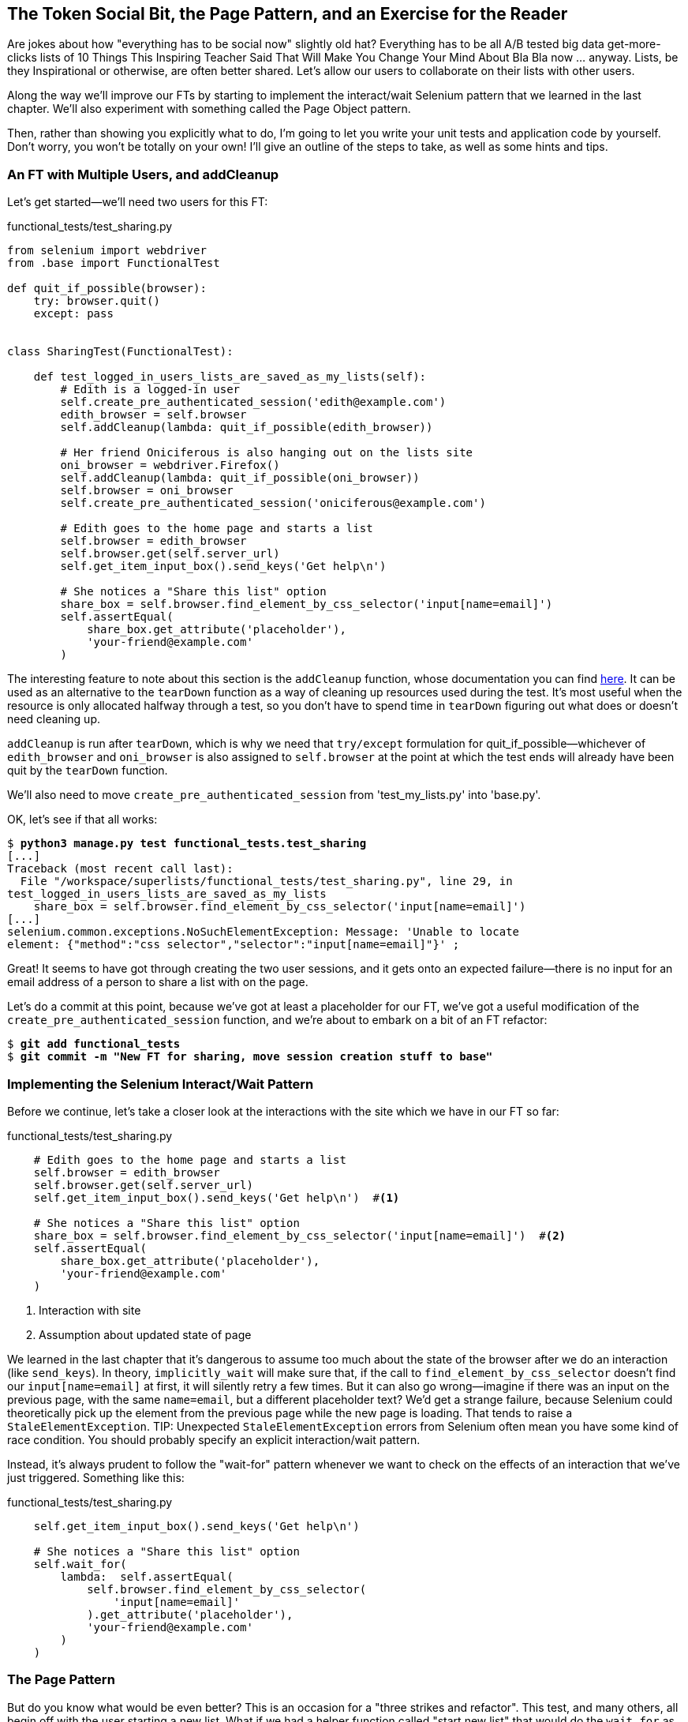 The Token Social Bit, the Page Pattern, and an Exercise for the Reader
----------------------------------------------------------------------



Are jokes about how "everything has to be social now" slightly old hat?
Everything has to be all A/B tested big data get-more-clicks lists of 10 Things
This Inspiring Teacher Said That Will Make You Change Your Mind About Bla Bla
now ... anyway. Lists, be they Inspirational or otherwise, are often better
shared. Let's allow our users to collaborate on their lists with other users.

((("Selenium", "interact/wait pattern")))Along the way we'll improve our FTs by starting to implement the interact/wait
Selenium pattern that we learned in the last chapter.  We'll also experiment
with something called the Page Object pattern.

Then, rather than showing you explicitly what to do, I'm going to let you write
your unit tests and application code by yourself.  Don't worry, you won't be
totally on your own!  I'll give an outline of the steps to take, as well as
some hints and tips.


An FT with Multiple Users, and addCleanup
~~~~~~~~~~~~~~~~~~~~~~~~~~~~~~~~~~~~~~~~~

((("functional tests/testing (FT)", "multiple users")))((("functional tests/testing (FT)", "cleanup")))Let's get started--we'll need two users for this FT:

[role="sourcecode"]
functional_tests/test_sharing.py

[role="small-code"]
[source,python]
----
from selenium import webdriver
from .base import FunctionalTest

def quit_if_possible(browser):
    try: browser.quit()
    except: pass


class SharingTest(FunctionalTest):

    def test_logged_in_users_lists_are_saved_as_my_lists(self):
        # Edith is a logged-in user
        self.create_pre_authenticated_session('edith@example.com')
        edith_browser = self.browser
        self.addCleanup(lambda: quit_if_possible(edith_browser))

        # Her friend Oniciferous is also hanging out on the lists site
        oni_browser = webdriver.Firefox()
        self.addCleanup(lambda: quit_if_possible(oni_browser))
        self.browser = oni_browser
        self.create_pre_authenticated_session('oniciferous@example.com')

        # Edith goes to the home page and starts a list
        self.browser = edith_browser
        self.browser.get(self.server_url)
        self.get_item_input_box().send_keys('Get help\n')

        # She notices a "Share this list" option
        share_box = self.browser.find_element_by_css_selector('input[name=email]')
        self.assertEqual(
            share_box.get_attribute('placeholder'),
            'your-friend@example.com'
        )
----
//IDEA: rename Oni to Francis, as per ch. 6?

The interesting feature to note about this section is the `addCleanup`
function, whose documentation you can find 
http://docs.python.org/3/library/unittest.html#unittest.TestCase.addCleanup[here].
It can be used as an alternative to the `tearDown` function as a way of
cleaning up resources used during the test.  It's most useful when the resource
is only allocated halfway through a test, so you don't have to spend time in
`tearDown` figuring out what does or doesn't need cleaning up.

`addCleanup` is run after `tearDown`, which is why we need that `try/except`
formulation for ++quit_if_possible++&mdash;whichever of `edith_browser` and 
`oni_browser` is also assigned to `self.browser` at the point at which the 
test ends will already have been quit by the `tearDown` function.

We'll also need to move `create_pre_authenticated_session` from
'test_my_lists.py' into 'base.py'.

OK, let's see if that all works:

[role="dofirst-ch21l002"]
[subs="specialcharacters,macros"]
----
$ pass:quotes[*python3 manage.py test functional_tests.test_sharing*]
[...]
Traceback (most recent call last):
  File "/workspace/superlists/functional_tests/test_sharing.py", line 29, in
test_logged_in_users_lists_are_saved_as_my_lists
    share_box = self.browser.find_element_by_css_selector('input[name=email]')
[...]
selenium.common.exceptions.NoSuchElementException: Message: 'Unable to locate
element: {"method":"css selector","selector":"input[name=email]"}' ;
----

Great! It seems to have got through creating the two user sessions, and
it gets onto an expected failure--there is no input for an email address
of a person to share a list with on the page.

Let's do a commit at this point, because we've got at least a placeholder 
for our FT, we've got a useful modification of the
`create_pre_authenticated_session` function, and we're about to embark on
a bit of an FT refactor:

[subs="specialcharacters,quotes"]
----
$ *git add functional_tests*
$ *git commit -m "New FT for sharing, move session creation stuff to base"*
----


Implementing the Selenium Interact/Wait Pattern
~~~~~~~~~~~~~~~~~~~~~~~~~~~~~~~~~~~~~~~~~~~~~~~

((("Selenium", "wait patterns in")))((("waits")))Before we continue, let's take a closer look at the interactions with the site
which we have in our FT so far:

[role="sourcecode currentcontents"]
functional_tests/test_sharing.py

[role="small-code"]
[source,python]
----
    # Edith goes to the home page and starts a list
    self.browser = edith_browser
    self.browser.get(self.server_url)
    self.get_item_input_box().send_keys('Get help\n')  #<1>

    # She notices a "Share this list" option
    share_box = self.browser.find_element_by_css_selector('input[name=email]')  #<2>
    self.assertEqual(
        share_box.get_attribute('placeholder'),
        'your-friend@example.com'
    )
----

<1> Interaction with site

<2> Assumption about updated state of page

We learned in the last chapter that it's dangerous to assume too much about
the state of the browser after we do an interaction (like `send_keys`). In
theory, `implicitly_wait` will make sure that, if the call to
`find_element_by_css_selector` doesn't find our `input[name=email]` at first,
it will silently retry a few times.  But it can also go wrong--imagine if
there was an input on the previous page, with the same `name=email`, but a
different placeholder text?  We'd get a strange failure, because Selenium
could theoretically pick up the element from the previous page while the
new page is loading.  That tends to raise a `StaleElementException`.
((("race conditions")))((("Selenium", "race conditions")))
TIP: Unexpected `StaleElementException` errors from Selenium often mean you
    have some kind of race condition.  You should probably specify an explicit
    interaction/wait pattern.

Instead, it's always prudent to follow the "wait-for" pattern whenever we
want to check on the effects of an interaction that we've just triggered.
Something like this:


[role="sourcecode skipme"]
.functional_tests/test_sharing.py
[source,python]
----
    self.get_item_input_box().send_keys('Get help\n')

    # She notices a "Share this list" option
    self.wait_for(
        lambda:  self.assertEqual(
            self.browser.find_element_by_css_selector(
                'input[name=email]'
            ).get_attribute('placeholder'),
            'your-friend@example.com'
        )
    )
----


The Page Pattern
~~~~~~~~~~~~~~~~

((("helper functions/methods", id="ix_helperfunctions", range="startofrange")))((("Page pattern", id="ix_pagepattern", range="startofrange")))But do you know what would be even better?  This is an occasion for a "three
strikes and refactor".  This test, and many others, all begin off with the user
starting a new list.  What if we had a helper function called "start new list"
that would do the `wait_for` as well as the list item input?  

We've already seen how to use helper methods on the base `FunctionalTest`
class, but if we continue using too many of them, it's going to get very
crowded. I've worked on a base FT class that was over 1,500 lines long, and
that got pretty unwieldy.

One accepted pattern for splitting up your FT helper code is called the 
http://www.seleniumhq.org/docs/06_test_design_considerations.jsp#page-object-design-pattern[Page
pattern], and it involves having objects to represent the different pages on
your site, and to be the single place to store information about how to 
interact with them.

Let's see how we would create Page objects for the home and lists pages. Here's one
for the home page:


[role="sourcecode"]
.functional_tests/home_and_list_pages.py
[source,python]
----
class HomePage(object):

    def __init__(self, test):
        self.test = test  #<1>


    def go_to_home_page(self):  #<2>
        self.test.browser.get(self.test.server_url)
        self.test.wait_for(self.get_item_input)
        return self  #<3>


    def get_item_input(self):
        return self.test.browser.find_element_by_id('id_text')


    def start_new_list(self, item_text):  #<4>
        self.go_to_home_page()
        inputbox = self.get_item_input()
        inputbox.send_keys(item_text + '\n')
        list_page = ListPage(self.test)  #<5>
        list_page.wait_for_new_item_in_list(item_text, 1)  #<6>
        return list_page  #<7>
----

<1> It's initialised with an object that represents the current test.  That
    gives us the ability to make assertions, access the browser instance via
    `self.test.browser`, and use the `wait_for` function.

<2> Most Page objects have a "go to this page" function.  Notice that it
    implements the interaction/wait pattern--first we `get` the page URL,
    then we wait for an element that we know is on the home page.
//IDEA: consider the fact that the lists page has that too...

<3> Returning `self` is just a convenience. It enables 
    https://en.wikipedia.org/wiki/Method_chaining[method chaining].

<4> Here's our function that starts a new list.  It goes to the home page,
    finds the input box, and sends the new item text to it, as well as a
    carriage return.  Then it uses a wait to check that the interaction
    has completed, but as you can see that wait is actually on a different
    Page object:

<5> The `ListPage`, which we'll see the code for shortly. It's initialised just
    like a `HomePage`.

<6> We use the `ListPage` to `wait_for_new_item_in_list`.  We specify the
    expected text of the item, and its expected position in the list.

<7> Finally, we return the `list_page` object to the caller, because they
    will probably find it useful (as we'll see shortly).



Here's how `ListPage` looks:

[role="sourcecode"]
.functional_tests/home_and_list_pages.py (ch21l006)
[source,python]
----
[...]

class ListPage(object):

    def __init__(self, test):
        self.test = test

    def get_list_table_rows(self):
        return self.test.browser.find_elements_by_css_selector(
            '#id_list_table tr'
        )

    def wait_for_new_item_in_list(self, item_text, position):
        expected_row = '{}: {}'.format(position, item_text)
        self.test.wait_for(lambda: self.test.assertIn(
            expected_row,
            [row.text for row in self.get_list_table_rows()]
        ))
----

NOTE: It's usually best to have a separate file for each Page object. 
    In this case, `HomePage` and `ListPage` are so closely related it's
    easier to keep them together.


Let's see how to use it in our test:


[role="sourcecode"]
.functional_tests/test_sharing.py (ch21l007)
[source,python]
----
from .home_and_list_pages import HomePage
[...]

        # Edith goes to the home page and starts a list
        self.browser = edith_browser
        list_page = HomePage(self).start_new_list('Get help')
----

Let's continue rewriting our test, using the Page object whenever
we want to access elements from the lists page:

[role="sourcecode"]
.functional_tests/test_sharing.py (ch21l008)
[source,python]
----
        # She notices a "Share this list" option
        share_box = list_page.get_share_box()
        self.assertEqual(
            share_box.get_attribute('placeholder'),
            'your-friend@example.com'
        )

        # She shares her list.
        # The page updates to say that it's shared with Oniciferous:
        list_page.share_list_with('oniciferous@example.com')
----

We add the following three functions to our `ListPage`:


[role="sourcecode"]
.functional_tests/home_and_list_pages.py (ch21l009)
[source,python]
----
    def get_share_box(self):
        return self.test.browser.find_element_by_css_selector(
            'input[name=email]'
        )


    def get_shared_with_list(self):
        return self.test.browser.find_elements_by_css_selector(
            '.list-sharee'
        )


    def share_list_with(self, email):
        self.get_share_box().send_keys(email + '\n')
        self.test.wait_for(lambda: self.test.assertIn(
            email,
            [item.text for item in self.get_shared_with_list()]
        ))
----

The idea behind the Page pattern is that it should capture all the information
about a particular page in your site, so that if, later, you want to go and
make changes to that page--even just simple tweaks to its HTML layout for
example--you have a single place to go and look for to adjust your functional
tests, rather than having to dig through dozens of FTs.

The next step would be to pursue the FT refactor through our other tests. I'm
not going to show that here, but it's something you could do, for practice, 
to get a feel for what the trade-offs between D.R.Y. and test readability
are like...
(((range="endofrange", startref="ix_helperfunctions")))(((range="endofrange", startref="ix_pagepattern")))

Extend the FT to a Second User, and the "My Lists" Page
~~~~~~~~~~~~~~~~~~~~~~~~~~~~~~~~~~~~~~~~~~~~~~~~~~~~~~~

((("functional tests/testing (FT)", "multiple users", id="ix_ftmult", range="startofrange")))Let's spec out just a little more detail of what we want our sharing user
story to be.  Edith has seen on her list page that the list is now "shared
with" Oniciferous, and then we can have Oni log in and see the list on his "My
Lists" page, maybe in a section called "lists shared with me".

[role="sourcecode"]
.functional_tests/test_sharing.py (ch21l010)
[source,python]
----
    [...]
    list_page.share_list_with('oniciferous@example.com')

    # Oniciferous now goes to the lists page with his browser
    self.browser = oni_browser
    HomePage(self).go_to_home_page().go_to_my_lists_page()

    # He sees Edith's list in there!
    self.browser.find_element_by_link_text('Get help').click()
----

That means another function in our `HomePage` class:

[role="sourcecode"]
.functional_tests/home_and_list_pages.py (ch21l011)
[source,python]
----
class HomePage(object):

    [...]

    def go_to_my_lists_page(self):
        self.test.browser.find_element_by_link_text('My lists').click()
        self.test.wait_for(lambda: self.test.assertEqual(
            self.test.browser.find_element_by_tag_name('h1').text,
            'My Lists'
        ))
----

Once again, this is a function that would be good to carry across into
'test_my_lists.py', along with maybe a `MyListsPage` object. Exercise
for the reader!

In the meantime, Oniciferous can also add things to the list:

[role="sourcecode"]
.functional_tests/test_sharing.py (ch21l012)
[source,python]
----
    # On the list page, Oniciferous can see says that it's Edith's list
    self.wait_for(lambda: self.assertEqual(
        list_page.get_list_owner(),
        'edith@example.com'
    ))

    # He adds an item to the list
    list_page.add_new_item('Hi Edith!')

    # When Edith refreshes the page, she sees Oniciferous's addition
    self.browser = edith_browser
    self.browser.refresh()
    list_page.wait_for_new_item_in_list('Hi Edith!', 2)
----

That's a couple more additions to our Page object:

[role="sourcecode"]
.functional_tests/home_and_list_pages.py (ch21l013)
[source,python]
----
ITEM_INPUT_ID = 'id_text'
[...]

class HomePage(object):
    [...]

    def get_item_input(self):
        return self.test.browser.find_element_by_id(ITEM_INPUT_ID)


class ListPage(object):
    [...]

    def get_item_input(self):
        return self.test.browser.find_element_by_id(ITEM_INPUT_ID)


    def add_new_item(self, item_text):
        current_pos = len(self.get_list_table_rows())
        self.get_item_input().send_keys(item_text + '\n')
        self.wait_for_new_item_in_list(item_text, current_pos + 1)


    def get_list_owner(self):
        return self.test.browser.find_element_by_id('id_list_owner').text
----

It's long past time to run the FT and check if all of this works!

[subs="specialcharacters,macros"]
----
$ pass:quotes[*python3 manage.py test functional_tests.test_sharing*]

    share_box = list_page.get_share_box()
    [...]
selenium.common.exceptions.NoSuchElementException: Message: 'Unable to locate
element: {"method":"css selector","selector":"input[name=email]"}' ;
----

That's the expected failure; we don't have an input for email addresses
of people to share with. Let's do a commit:


[subs="specialcharacters,quotes"]
----
$ *git add functional_tests*
$ *git commit -m "Create Page objects for Home and List pages, use in sharing FT"*
----


An Exercise for the Reader
~~~~~~~~~~~~~~~~~~~~~~~~~~

Here's an outline of the steps to take to get this new feature implemented:

* We'll need a new section in 'list.html', with, at first, a form with an
  input box for an email address.  That should get the FT one step further.

* Next, we'll need a view for the form to submit to. Start by defining the
  URL in the template, maybe something like 'lists/<list_id>/share'.
  
* Then, our first unit test. It can be just enough to get a placeholder view
  in. We want the view to respond to POST requests, and it should respond with
  a redirect back to the list page, so the test could be called something like
  `ShareListTest.test_post_redirects_to_lists_page`.

* We build out our placeholder view, as just a two-liner that finds a list and
  redirects to it.

* We can then write a new unit test which creates a user and a list,
  does a POST with their email address, and checks the user is added to
  `list_.shared_with.all()` (a similar ORM usage to "My Lists").  That
  `shared_with` attribute won't exist yet, we're going outside-in.

* So before we can get this test to pass, we have to move down to the model
  layer.  The next test, in 'test_models.py', can check that a list has a
  `shared_with.add` method, which can be called with a users' email address and
  then check the lists' `shared_with.all()` queryset, which will subsequently
  contain that user.  

* You'll then need a `ManyToManyField`.  You'll probably see an error message
  about a clashing `related_name`, which you'll find a solution to if you look
  around the Django docs.

* It will need a database migration.

* That should get the model tests passing. Pop back up to fix the view test.

* You may find the redirect view test fails, because it's not sending a valid
  POST request.  You can either choose to ignore invalid inputs, or adjust the
  test to send a valid POST.

* Then back up to the template level; on the "My Lists" page we'll want a
  `<ul>` with a for loop of the lists shared with the user. On the lists
  page, we also want to show who the list is shared with, as well as
  mention of who the list owner is. Look back at the FT for the correct classes
  and IDs to use. You could have brief unit tests for each of these if you
  like, as well.

* You might find that spinning up the site with `runserver` will help you 
  iron out any bugs, as well as fine-tune the layout and aesthetics.
  If you use a private browser session, you'll be able to log multiple users
  in.


By the end, you might end up with something that looks like
<<list-sharing-example>>.

[[list-sharing-example]]
.Sharing lists
image::images/twdp_2101.png["Screenshot of list sharing UI"]
(((range="endofrange", startref="ix_ftmult")))((("DRY (don't repeat yourself")))((("Page pattern")))

.The Page Pattern, and the Real Exercise for the Reader
*******************************************************************************

Apply DRY to your functional tests::
    Once your FT suite starts to grow, you'll find that different tests will
    inevitably find themselves using similar parts of the UI. Try to avoid 
    having constants, like the HTML IDs or classes of particular UI elements
    duplicated between your FTs.

The Page pattern::
    Moving helper methods into a base `FunctionalTest` class can become 
    unwieldy.  Consider using individual Page objects to hold all the
    logic for dealing with particular parts of your site. 

An exercise for the reader::
    I hope you've actually tried this out!  Try to follow the "Outside-In"
    method, and occasionally try things out manually if you get stuck. 
    The real exercise for the reader, of course, is to apply TDD to your
    next project.  I hope you'll enjoy it!

*******************************************************************************

In the next chapter, we'll wrap up with a discussion of testing "best
practices".

